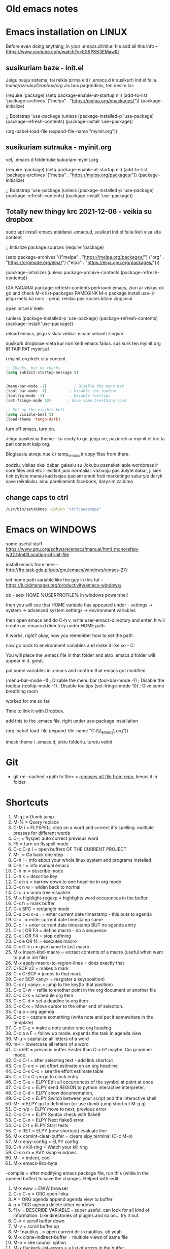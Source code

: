 * Old emacs notes
  :LOGBOOK:
  CLOCK: [2021-08-01 Sk 05:19]--[2021-08-01 Sk 15:46] => 10:27
  CLOCK: [2021-07-31 Št 18:46]--[2021-07-31 Št 22:46] =>  4:00
  - Note taken on [2021-07-31 Št 20:45] \\
    for fuck sakes I am again in emacs whole evening... trying out helm mode,
    looking for other small things, tweaking stuff, fixing stuff... man oh man
    it is endless if I allow myself to.
  - Note taken on [2021-07-31 Št 18:18] \\
    found an autosave package

    https://christiantietze.de/posts/2020/10/emacs-auto-saving-and-email-drafts/
  - Note taken on [2021-07-31 Št 16:43] \\
    found expand-region package. amazing. c-=
  - Note taken on [2021-07-31 Št 15:26] \\
    dude wtf. was trying to add date at every heading, so I know when I start
    a project.

    used this in .emacs

    and got 5000-6000 lines printed in obelsdumas org file. It broke. I couldnt open it
    had to open in vim and delete all the lines that were created, multiple in one second...

    #+BEGIN_SRC emacs-lisp
    (defun update-last-edited (beg end length)
      (when
          (and
           (not (org-before-first-heading-p))
           (org-get-heading))
        (org-entry-put nil "LAST-EDITED" (format-time-string "[%Y-%m-%d %a
    %H:%M:%S]"))))

    (add-to-list 'after-change-functions 'update-last-edited)
    #+END_SRC

    I kind of forgot vims keybindings, thats scary.
  - Note taken on [2021-07-30 Pn 18:32] \\
    Org as a spreadsheet system: a short introduction

    https://orgmode.org/worg/org-tutorials/org-spreadsheet-intro.html
  - Note taken on [2021-07-30 Pn 16:59] \\
    blemba zinok gal reikes gauti evil mode... su emacs bindings is just wayy slower
    when you actually are doing repetitive work, not just messing around like I used
    to
  - Note taken on [2021-07-30 Pn 16:43] \\
    pize isivaizduok.. praleidau apie valandzike su sita problema.

    https://orgmode.org/manual/Updating-the-table.html

    3.5.9 Updating the table

    In order to recalculate a line of a table or the entire table, use the following commands:

    C-c * (org-table-recalculate)

    KOL issiaiskinau
  - Note taken on [2021-07-30 Pn 16:23] \\
    krc kas yra "local setup has been refreshed".

    nebegaliu evaluate funkciju skaiciavimo lenteliu.. nei vienam kompe nei kitam

    Nei senam faile nei naujam
  - Note taken on [2021-07-30 Pn 15:16] \\
    replace-string - very cool. make sure you are above the content

    n mygtukas iseina is rikiuotes lol
  - Note taken on [2021-07-30 Pn 14:39] \\
    dude... table eddition in emacs.. using it as a spreadsheet.. amazing!!!

    https://orgmode.org/worg/org-tutorials/org-spreadsheet-intro.html

    https://www.youtube.com/watch?v=5vGGgfs0q3k

    calculating the csv tables for obels dumas orders like crazyyy
  - Note taken on [2021-07-30 Pn 13:58] \\
    tables in images from csv files

    C-c | (org-table-create-or-convert-from-region)
  - Note taken on [2021-07-30 Pn 13:56] \\
    SELECT RECTANGLE!! and delete. so useful with CSV tables now.

    In Emacs-24.4, the rectangle commands are alo made available via rectangular
    selection: hit C-x SPC and then move around to select a rectangle (it should
    be highlighted visually), after which you can use the usual C-w to remove it.

    https://www.gnu.org/software/emacs/manual/html_node/emacs/Rectangles.html#Rectangles
  - Note taken on [2021-07-30 Pn 10:14] \\
    Images in emacs
    #+CAPTION: This is the caption for the next figure link (or table)
    #+NAME:   fig:SED-HR4049
    [[./img/a.jpg]]
    [[file:/tmp/image.png]]
    C-c C-x C-v (org-toggle-inline-images)
  (setq org-image-actual-width nil) - to myinit to be able to resize images?
    #+NAME: fig:figure name
    #+CAPTION: figure name
    #+ATTR_ORG: :width 500
    #+ATTR_LATEX: :width 2.0in
    #+ATTR_HTML: :width 500
    #+ATTR_HTML: :alt cat/spider image :title Action! :align right
    [[file:~/Dropbox/doviliukas/emacs-html/images/karstas.jpeg]]

    #+NAME: fig:figure name
    #+ATTR_ORG: :width 500
    #+ATTR_LATEX: :width 2.0in
    #+ATTR_HTML: :width 500
    #+CAPTION: A black cat stalking a spider
    #+ATTR_HTML: :alt cat/spider image :title Action!
    [[file:~/Dropbox/doviliukas/emacs-html/images/karstas.jpeg][Pranesimas]]


    wow, clickable image - [[http://www.gnu.org/software/emacs/][GNU Emacs]] - collapse this
    look more on export section.

  - Note taken on [2021-07-30 Pn 09:17] \\
    maybe I should create 3 separate files for the 3 main projects now.
    1 - Personal website
    2 - Obelsdumas
    3 - Emacs
  - Note taken on [2021-07-30 Pn 08:55] \\
    watching this video - efficient keybindings emacs
    https://www.youtube.com/watch?v=Dq5UOt63Mms
  CLOCK: [2021-07-30 Pn 08:54]--[2021-07-30 Pn 09:17] =>  0:23
  - Note taken on [2021-07-28 Wed 09:31] \\
    labai nice - habit tracking mode.
  CLOCK: [2021-07-28 Wed 08:38]--[2021-07-28 Wed 09:31] =>  0:53
  - Note taken on [2021-07-27 Tue 14:41] \\
    https://www.youtube.com/watch?v=nUvdddKZQzs&t=625s sitas video buvo inspiration susidelioti viska i projektus. Time stamps, comments, etc
  CLOCK: [2021-07-27 Tue 14:39]--[2021-07-27 Tue 14:40] =>  0:01
  CLOCK: [2021-07-27 Tue 12:12]--[2021-07-27 Tue 14:30] =>  2:18
  CLOCK: [2021-07-27 Tue 08:43]--[2021-07-27 Tue 12:32] =>  3:49 - emacs research helm, make clock.org, transfer etc
  CLOCK: [2021-07-27 Tue 08:17]--[2021-07-27 Tue 08:25] =>  0:08 - emacs
  CLOCK: [2021-07-26 Mon 10:30]--[2021-07-26 Mon 18:05] =>  7:35 - org mode GTD way (first time)
  CLOCK: [2021-07-19 Pr 13:42]--[2021-07-19 Pr 15:22] =>  1:40 - emacs agenda view
  CLOCK: [2021-07-19 Pr 12:25]--[2021-07-19 Pr 13:12] =>  0:47 - emacs time tracking solution
  CLOCK: [2021-07-19 Pr 15:20]--[2021-07-19 Pr 16:24] =>  1:04 - emacs autocompletion for languages
  CLOCK: [2021-07-18 Sk 17:58]--[2021-07-18 Sk 18:15] =>  0:17 - doing totally random stuff (org mode time stuff)
  CLOCK: [2021-07-17 Št 07:09]--[2021-07-17 Št 08:18] =>  1:09 - Mess around emacs theme. finally choosing zenburn.
  CLOCK: [2021-07-16 Pn 19:50]--[2021-07-16 Pn 22:10] =>  2:20 - emacs/lol... getting better at using vim bindings in emacs. closign buffers, opening shells, closing windows, splitting windows. tomorrow have to look into themes
  CLOCK: [2021-07-16 Pn 16:32]--[2021-07-16 Pn 18:32] =>  2:00 - setting up emacs/cleaning google drive/ putting stuff to dropbox and to .org files
  - Note taken on [2021-07-27 Tue 14:31] \\
    gg pman. again with emacs most of the day.. Julyte might come namo
    earlier soon and what have you been doing? emacs lol.

          Can not hold myself from trying to configure it the way I want and the way
          it looks meaningful and helpful for me.

          created clock.org file where I will clock all my times in. Better than
          having them merged in the same file with journals.

          as of now, after 3 or so hours, I have deleted clock.org because I have
          found this funcion that allows me to take and log notes together with timestamps
          along the project. thats a good way for now I think.
  - Note taken on [2021-07-27 Tue 12:42] \\
    Every single time I find something useful and implement in emacs org mode -
          ofc it takes time, then all of the suddent I find a video of Reiner Konig
          and my world just flips around. He introduces me to some cool feature that
          kind of make my previous work useless.

          not sure if I should just watch all of his videos and then start configuring
          my emacs or just keep going and do stuff by myself and other resources.
  - Note taken on [2021-07-26 Mon 14:24] \\
    wow silly me, made some many mistakes trying to make this thing work.
          but now one thing for sure - I will have a separate file with all the journaling
          stuff. easy to input in it - yes.

          one file to put all the time-stamped stuff - easy to put in - yes.

          one place to dump all my thoughts in - gtd.org. easy to put in - lets try,
          give me a moment.

          Ok, back. It works like a charm.

          and one place called - someday/maybe, where I will dump stuff that I dont
          want and need to see on a daily basis. this list of tasks will be cleaned weekly.

          refile - change location of the item c-c c-w and choose a place
          archive - nothing gets deleted c-c c-x c-a
          use template - c-c c
   - Note taken on [2021-07-26 Mon 17:15] \\
    So its the end of this working day. Spend the whole time, since 10am at the library
          mostly configuring emacs to suite my liking. GTD method with emacs is quite easy and
          I am liking it. Not dependent on evernote or anything like that, can be sure that
          my workflow will remain the same for ears when I finally finish the setup phase, which
          I am getting to an end to.

          Theme - solarized from today. Will try it out. Creator - buddhist dude w/e, probs kept
          an eye on details. Also it doenst strain my eyes so why not.

          Yes, separate files for everything, orgzly on my phone all synced up, reviews are scheduled,
          now all I have to do is stick to my schedules and do the actual work.
  :END:
* Emacs installation on LINUX
Before even doing anything, in your .emacs.d/init.el file add all this info --
 https://www.youtube.com/watch?v=EX9PKK3EMaw&t
** susikuriam baze - init.el
   Jeigu nauja sistema, tai reikia pirma eiti i .emacs.d ir susikurti init.el faila.
 /home/azeubu/Dropbox/org/  Jis bus pagrindinis, ten desim tai:

	(require 'package)
     (setq package-enable-at-startup nil)
     (add-to-list 'package-archives
		  '("melpa" . "https://melpa.org/npackages/"))
     (package-initialize)

     ;; Bootstrap 'use-package
     (unless (package-installed-p 'use-package)
       (package-refresh-contents)
       (package-install 'use-package))

     (org-babel-load-file (expand-file-name "myinit.org"))

** susikuriam sutrauka - myinit.org
   vel, .emacs.d folderiuke sukuriam myinit.org

   (require 'package)
   (setq package-enable-at-startup nil)
   (add-to-list 'package-archives
   '("melpa" . "https://melpa.org/packages/"))
   (package-initialize)

   ;; Bootstrap 'use-package
   (unless (package-installed-p 'use-package)
   (package-refresh-contents)
   (package-install 'use-package))
** Totally new thingy krc 2021-12-06 - veikia su dropbox
   sudo apt install emacs
   atsidarai .emacs.d, susikuri init.el faila
   ikeli visa sita content 

   ;; Initialize package sources
   (require 'package)

   (setq package-archives '(("melpa" . "https://melpa.org/packages/")
   ("org" . "https://orgmode.org/elpa/")
   ("elpa" . "https://elpa.gnu.org/packages/")))

   (package-initialize)
   (unless package-archive-contents
   (package-refresh-contents))

   CIA PADARAI package-refresh-contents
   perkrauni emacs, ziuri ar viskas ok
   go and check M-x list-packages
   PAMEGINK M-x package install use- ir jeigu meta ka nors - gerai, reiskia pasiruoses kitam zingsniui

   open init.el ir ikelk 

   (unless (package-installed-p 'use-package)
   (package-refresh-contents)
   (package-install 'use-package))

   reload emacs, jeigu viskas veikia- einam sekanti zingsni

   susikurk dropboxe vieta kur nori kelti emacs failus.
   susikurk ten myinit.org IR TAIP PAT myinit.el
    
   i myinit.org ikelk sita content

   #+BEGIN_SRC emacs-lisp
   ;; Thanks, but no thanks
   (setq inhibit-startup-message t)


   (menu-bar-mode -1)            ; Disable the menu bar
   (tool-bar-mode -1)          ; Disable the toolbar
   (tooltip-mode -1)           ; Disable tooltips
   (set-fringe-mode 10)       ; Give some breathing room

   ;; Set up the visible bell
   (setq visible-bell t)
   (load-theme 'tango-dark)
   #+END_SRC

   turn off emacs, turn on. 

   Jeigu pasikeicia theme - tu ready to go. jeigu ne, paziurek ar myinit.el turi ta pati content kaip org.

   Blogiausiu atveju nueik i temp_emacs ir copy files from there.

   zodziu, viskas okei dabar. galesiu su Jokubu pasneketi apie wordpress ir core files and etc ir editint juos normaliai.
   vaziuoju pas Julyte dabar, ji siek tiek pyksta manau kad isejau paciam smuti fruti marketingo sukuryje daryti savo reikaliuku.
   einu pareklaminti facebook, darysim zaidima

** change caps to ctrl
#+BEGIN_SRC bash
   /usr/bin/setxkbmap -option "ctrl:swapcaps"
   #+END_SRC
* Emacs on WINDOWS

some useful stuff https://www.gnu.org/software/emacs/manual/html_mono/efaq-w32.html#Location-of-init-file

install emacs from here - http://ftp.task.gda.pl/pub/gnu/emacs/windows/emacs-27/

set home path variable like the guy in this tut - https://lucidmanager.org/productivity/emacs-windows/

do - setx HOME %USERPROFILE% in windows powershell

then you will see that HOME variable has appeared under - settings -> system -> advanced system settings -> environment variables 

then open emacs and do C-h v, write user-emacs-directory and enter. It will create an .emacs.d directory under HOME path. 

It works, right? okay, now you remember how to set the path.

now go back to environment variables and make it like so - C:\Users\Arvydas\emacs

You will place the .emacs file in that folder and also .emacs.d folder will appear in it. great.

put some variables in .emacs and confirm that emacs got modified

(menu-bar-mode -1)            ; Disable the menu bar
(tool-bar-mode -1)          ; Disable the toolbar
(tooltip-mode -1)           ; Disable tooltips
(set-fringe-mode 10)       ; Give some breathing room

worked for me so far.

Time to link it with Dropbox.

add this to the .emacs file. right under use-package installation

(org-babel-load-file (expand-file-name "C:\\Users\\Arvydas\\Dropbox\\temp_emacs\\myinit.org"))

imesk theme i .emacs.d, jokiu folderiu. turetu veikti
* Git
- git rm --cached <path to file> = [[https://betterprogramming.pub/how-to-remove-committed-files-from-git-version-control-b6533b8f9044][removes git file from repo]], keeps
  it in folder
* Shortcuts
1) M-g j     = Dumb jump
2) M-%       = Query replace
3) C-M i     = FLYSPELL step on a word and correct it's
   spelling. multiple presses for different words
4) C-;       = flyspell auto correct previous word
5) F5        = turn on flyspell mode
6) C-c C-p I = open buffers OF THE CURRENT PROJECT
7) M-,       = Go back one step
8) C-h i     = info about your whole linux system and programs installed
9) C-h r     = info manual emacs
10) C-h m     = describe mode
11) C-h k    = describe key
12) C-x n s  = narrow down to one headline in org mode
13) C-x n w  = widen back to normal
14) C-c u    = undo tree visualize
15) M-x highlight-regexp = highlights word occurences in the buffer
16) C-x h    = mark buffer
17) C-x SPC  = rectangle mode
18) C-u c-u c-u . = enter current date timestamp - this puts to agenda
19) C-c .    = enter current date timestamp same
20) C-c !    = enter current date timestamp BUT no agenda entry
21) C-x ( OR F3    = define macro - do a sequence
22) C-x ) OR F4    = stop defining
23) C-x e OR f4    = executes macro
24) C-x C-k n      = give name to last macro
25) M-x insert-kbd-macro = extract contents of a macro (useful when
    want to put in init file)
26) M-x apply-macro-to-region-lines = does exactly that
27) C-SCP x2 = makes a mark
28) C-x C-SCP = jumps to that mark
29) C-x r SCP <any> = resgister a key(position)
30) C-x r j <any> = jump to the key(to that position)
31) C-c C-w  = refile to enother point in the org document or another file
32) C-c C-s  = schedule org item
33) C-c C-d  = set a deadine to org item
34) C-x C-x  = Move cursor to the other end of selection.
35) C-a a    = org agenda
36) C-c c    = capture something (write note and put it somewhere in the template)
37) C-c C-z  = make a note under sme org heading
38) C-c a a F = follow up mode. expands the task in agenda view
39) M-u      = capitalize all letters of a word
40) m-l      = lowercase all letters of a word
41) C-x left = previous buffer. Faster than C-x b? maybe. Cia gi winner mode.
42) C-c C-l  = after selecting text - add link shortcut
43) C-c C-x e = set effort estimate on an org headline
44) C-c C-x C-c = see the effort estimate table
45) C-c C-x C-j = go to clock entry
46) C-c C-e  = ELPY Edit all occurrences of the symbol at point at once
47) C-c C-c  = ELPY send REGION to python interactive interpreter,
48) C-c C-d  = ELPY show documentation,
49) C-c C-z  = ELPY Switch between your script and the interactive shell
50) M-.      = ELPY go to definition.(or use dumb-jump shortcut M-g g)
51) C-c n/p  = ELPY move to next, previous error
52) C-c C-v  = ELPY Syntax check with flake8
53) C-c C-n  = ELPY Next flake8 error
54) C-c C-t  = ELPY Start tests
55) C-c RET  = ELPY (new shortcut) evaluate line
56) M-x comint-clear-buffer = clears elpy terminal (C-c M-o)
57) M-x elpy-config  = ELPY config
58) C-h v kill-ring = Watch your kill ring
59) C-x o m  = AVY swap windows
60) M-i      = indent, cool
61) M-x emacs-lisp-byte
-compile = after modifying emacs package file,
    run this (while in the opened buffer) to save the changes. Helped
    with iedit.
1) M-x eww  = EWW browser
2) C-c C-o  = ORG open linka
3) A        = ORG agenda append agenda view to buffer
4) o        = ORG agenda delete other windows
5) f1 v     = DESCRIBE VARIABLE - super useful. can look for all kind
   of information. Like directories of plugins and so on... try it out.
6) C-v      = scroll buffer down
7) M-v      = scroll buffer up
8) M-! nautilus . = open current dir in nautilus. oh yeah
9) M-x clone-indirect-buffer = multiple views of same file
10) M-o      = see council option
11) M-x flyckeck-list-errors = a list of errors in the buffer
12) C-c C-p p/d = TREEMACS add/remove project to a workspace
13) M-x lsp-treemacs-symbols = show the structure of the file
14) m-x lsp-find-references = show where the function is being used
15) C-c C-d  = when in python doc = gives documentation of chosen topic
16) C-c /    = sparse tree (org mode look up for things)
17) M-x erc-tls = irc.libera.chat IRC chat!
18) /join #emacs or #systemcrafters = IRC join channel
19) /part    = IRC leave channel
20) /quit bye all! = quit server
21) /reconnect = reconnect to the server?
22) /list    = IRC list channels
23) /whois nick = IRC find out whoe the user is!!
24) / query nick = IRC write someone a private message!! (new buffer opens
    up)
25) /msg nick Hello there = IRC sends a one time message
26) /nick newname = IRC change nickname
27) C-c '    = edit [[https://orgmode.org/manual/Editing-Source-Code.html][code block]] in a separate window (proper
    indentation and all)
28) C-c C-x ; = TIMER start
29) C-c C-x , = TIMER pause/continue
30) C-c C-x _ = TIMER stop
31) C-> = multiple cursors - mark next line like this
32) C-< = multiple cursors - mark previous line like this
33) C-c C-< = multiple cursors - mark all like this
34) M-x customize group - customize some stuff
35) M-x ielm RET package-archives RET = gives some values out
36) C-c '   = edit source code buffer (useful when need code
    completion when editint a src code in ORG file)
37) g-o     = DIRED view buffer(or view in another window)
38) a       = DIRED - cycle through directories and open files (leaves
    no traces(open buffers))
39) R       = DIRED rename file
40) +       = DIRED create directory
41) m      = DIRED mark file
42) u/U      = DIRED un mark file/s
43) (      = DIRED close/open information
44) t      = DIRED invert marked file selection
45) % m    = DIRED mark all files according to your needs fx. .org \.org$
46) *      = DIRED more options
47) c      = DIRED copy marked files
48) D      = DIRED delete marked files
49) d      = DIRED mark files for deletion
50) x      = DIRED execute the deletion
51) M-[    = goto last change(previous)
52) M-]    = goto last change reverse(next)
53) C-a C  = configure org agenda (the simple way)
54) C-'    = cycle through agenda files
